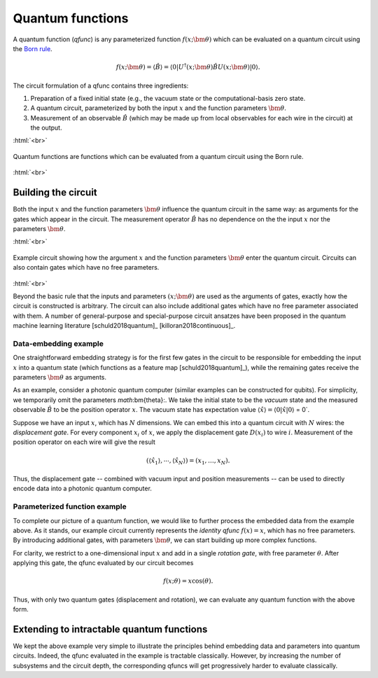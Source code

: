 .. role:: html(raw)
   :format: html

.. _qfuncs:

Quantum functions
================

A quantum function (*qfunc*) is any parameterized function :math:`f(x;\bm{\theta})` which can be evaluated on a quantum circuit using the `Born rule <https://en.wikipedia.org/wiki/Born_rule>`_.

.. math:: f(x; \bm{\theta}) = \langle \hat{B} \rangle = \langle 0 | U^\dagger(x;\bm{\theta})\hat{B}U(x;\bm{\theta}) | 0 \rangle.

The circuit formulation of a qfunc contains three ingredients:

1. Preparation of a fixed initial state (e.g., the vacuum state or the computational-basis zero state.

2. A quantum circuit, parameterized by both the input :math:`x` and the function parameters :math:`\bm{\theta}`.

3. Measurement of an observable :math:`\hat{B}` (which may be made up from local observables for each wire in the circuit) at the output.

:html:`<br>`

.. figure:: ./_static/quantum_function.svg
    :align: center
    :width: 70%
    :target: javascript:void(0);

    Quantum functions are functions which can be evaluated from a quantum circuit using the Born rule. 

:html:`<br>`


Building the circuit
--------------------

Both the input :math:`x` and the function parameters :math:`\bm{\theta}` influence the quantum circuit in the same way: as arguments for the gates which appear in the circuit. 
The measurement operator :math:`\hat{B}` has no dependence on the the input :math:`x` nor the parameters :math:`\bm{\theta}`.


:html:`<br>`

.. figure:: ./_static/circuit_embedding.svg
    :align: center
    :width: 70%
    :target: javascript:void(0);

    Example circuit showing how the argument :math:`x` and the function parameters :math:`\bm{\theta}` enter the quantum circuit. Circuits can also contain gates which have no free parameters.

:html:`<br>`

Beyond the basic rule that the inputs and parameters :math:`(x;\bm{\theta})` are used as the arguments of gates, exactly how the circuit is constructed is arbitrary. The circuit can also include additional gates which have no free parameter associated with them. A number of general-purpose and special-purpose circuit ansatzes have been proposed in the quantum machine learning literature [schuld2018quantum]_ [killoran2018continuous]_. 

.. todo:: add more citations for ansaetze

Data-embedding example
~~~~~~~~~~~~~~~~~~~~~~

One straightforward embedding strategy is for the first few gates in the circuit to be responsible for embedding the input :math:`x` into a quantum state (which functions as a feature map [schuld2018quantum]_), while the remaining gates receive the parameters :math:`\bm{\theta}` as arguments. 

As an example, consider a photonic quantum computer (similar examples can be constructed for qubits). For simplicity, we temporarily omit the parameters `math`:\bm{\theta}:. We take the initial state to be the *vacuum* state and the measured observable :math:`\hat{B}` to be the position operator :math:`x`. The vacuum state has expectation value :math:`\langle\hat{x}\rangle = \langle 0 | \hat{x} | 0 \rangle` = 0`. 

Suppose we have an input :math:`x`, which has :math:`N` dimensions. We can embed this into a quantum circuit with :math:`N` wires: the *displacement gate*. For every component :math:`x_i` of :math:`x`, we apply the displacement gate :math:`D(x_i)` to wire :math:`i`. Measurement of the position operator on each wire will give the result 

.. math:: (\langle \hat{x_1} \rangle, \cdots, \langle \hat{x_N} \rangle ) = (x_1, \dots, x_N).

Thus, the displacement gate -- combined with vacuum input and position measurements -- can be used to directly encode data into a photonic quantum computer. 

Parameterized function example
~~~~~~~~~~~~~~~~~~~~~~~~~~~~~~

To complete our picture of a quantum function, we would like to further process the embedded data from the example above. As it stands, our example circuit currently represents the *identity qfunc* :math:`f(x)=x`, which has no free parameters. By introducing additional gates, with parameters :math:`\bm{\theta}`, we can start building up more complex functions.

For clarity, we restrict to a one-dimensional input :math:`x` and add in a single *rotation gate*, with free parameter :math:`\theta`. After applying this gate, the qfunc evaluated by our circuit becomes

.. math:: f(x;\theta) = x\cos(\theta).

Thus, with only two quantum gates (displacement and rotation), we can evaluate any quantum function with the above form. 

Extending to intractable quantum functions
------------------------------------------

We kept the above example very simple to illustrate the principles behind embedding data and parameters into quantum circuits. Indeed, the qfunc evaluated in the example is tractable classically. However, by increasing the number of subsystems and the circuit depth, the corresponding qfuncs will get progressively harder to evaluate classically. 
